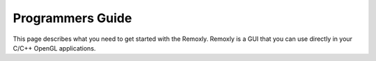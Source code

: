 *****************
Programmers Guide
*****************

This page describes what you need to get started with the Remoxly. 
Remoxly is a GUI that you can use directly in your C/C++ OpenGL 
applications.

